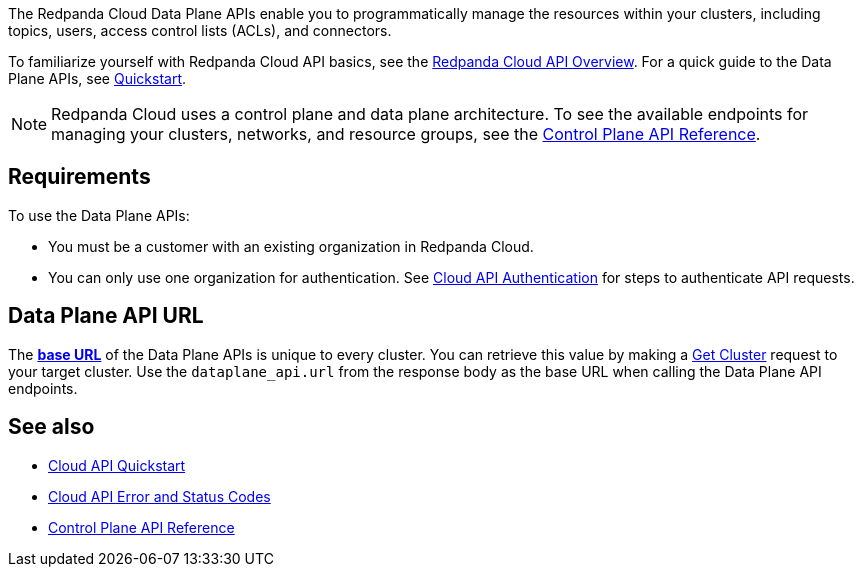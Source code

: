 :page-layout: api-partial

The Redpanda Cloud Data Plane APIs enable you to programmatically manage the resources within your clusters, including topics, users, access control lists (ACLs), and connectors. 

To familiarize yourself with Redpanda Cloud API basics, see the xref:redpanda-cloud:manage:api/cloud-api-overview.adoc[Redpanda Cloud API Overview]. For a quick guide to the Data Plane APIs, see xref:redpanda-cloud:manage:api/cloud-dataplane-api.adoc[Quickstart].

NOTE: Redpanda Cloud uses a control plane and data plane architecture. To see the available endpoints for managing your clusters, networks, and resource groups, see the link:https://docs.redpanda.com/api/cloud-controlplane-api.html[Control Plane API Reference].

== Requirements

To use the Data Plane APIs:

* You must be a customer with an existing organization in Redpanda Cloud.
* You can only use one organization for authentication. See xref:redpanda-cloud:manage:api/cloud-api-authentication.adoc[Cloud API Authentication] for steps to authenticate API requests.

== Data Plane API URL

The xref:redpanda-cloud:manage:api/cloud-api-overview.adoc#data-plane-apis-url[*base URL*] of the Data Plane APIs is unique to every cluster. You can retrieve this value by making a link:https://docs.redpanda.com/api/cloud-controlplane-api.html#get-/v1beta2/clusters/-id-[Get Cluster] request to your target cluster. Use the `dataplane_api.url` from the response body as the base URL when calling the Data Plane API endpoints. 

== See also

* xref:redpanda-cloud:manage:api/cloud-api-quickstart.adoc[Cloud API Quickstart]
* xref:redpanda-cloud:manage:api/cloud-api-errors.adoc[Cloud API Error and Status Codes]
* link:https://docs.redpanda.com/api/cloud-controlplane-api.html[Control Plane API Reference]

